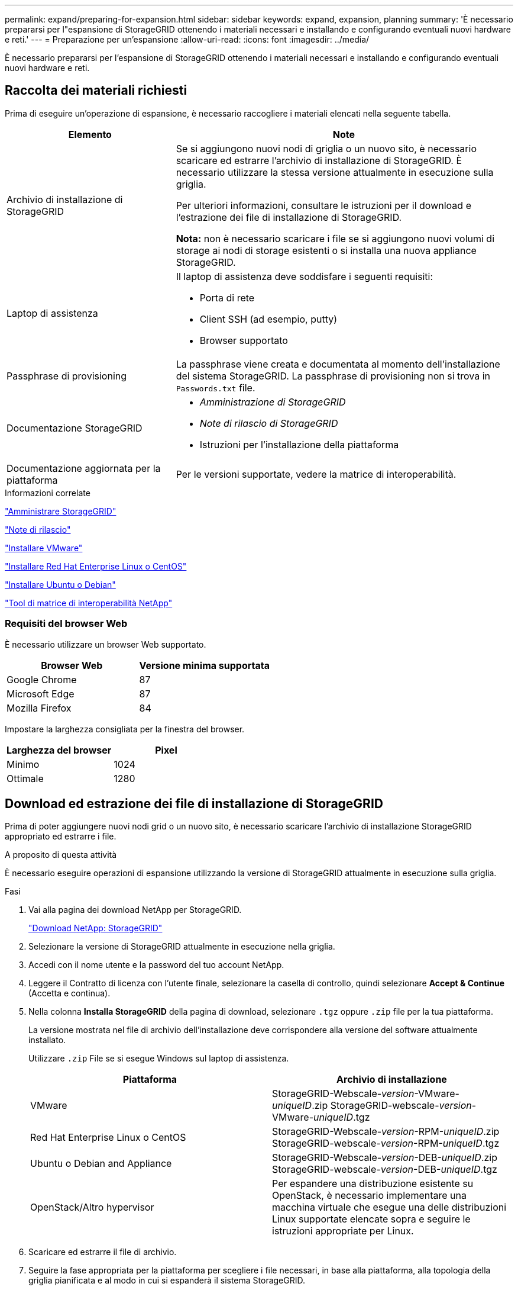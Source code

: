 ---
permalink: expand/preparing-for-expansion.html 
sidebar: sidebar 
keywords: expand, expansion, planning 
summary: 'È necessario prepararsi per l"espansione di StorageGRID ottenendo i materiali necessari e installando e configurando eventuali nuovi hardware e reti.' 
---
= Preparazione per un'espansione
:allow-uri-read: 
:icons: font
:imagesdir: ../media/


[role="lead"]
È necessario prepararsi per l'espansione di StorageGRID ottenendo i materiali necessari e installando e configurando eventuali nuovi hardware e reti.



== Raccolta dei materiali richiesti

Prima di eseguire un'operazione di espansione, è necessario raccogliere i materiali elencati nella seguente tabella.

[cols="1a,2a"]
|===
| Elemento | Note 


 a| 
Archivio di installazione di StorageGRID
 a| 
Se si aggiungono nuovi nodi di griglia o un nuovo sito, è necessario scaricare ed estrarre l'archivio di installazione di StorageGRID. È necessario utilizzare la stessa versione attualmente in esecuzione sulla griglia.

Per ulteriori informazioni, consultare le istruzioni per il download e l'estrazione dei file di installazione di StorageGRID.

*Nota:* non è necessario scaricare i file se si aggiungono nuovi volumi di storage ai nodi di storage esistenti o si installa una nuova appliance StorageGRID.



 a| 
Laptop di assistenza
 a| 
Il laptop di assistenza deve soddisfare i seguenti requisiti:

* Porta di rete
* Client SSH (ad esempio, putty)
* Browser supportato




 a| 
Passphrase di provisioning
 a| 
La passphrase viene creata e documentata al momento dell'installazione del sistema StorageGRID. La passphrase di provisioning non si trova in `Passwords.txt` file.



 a| 
Documentazione StorageGRID
 a| 
* _Amministrazione di StorageGRID_
* _Note di rilascio di StorageGRID_
* Istruzioni per l'installazione della piattaforma




 a| 
Documentazione aggiornata per la piattaforma
 a| 
Per le versioni supportate, vedere la matrice di interoperabilità.

|===
.Informazioni correlate
link:../admin/index.html["Amministrare StorageGRID"]

link:../release-notes/index.html["Note di rilascio"]

link:../vmware/index.html["Installare VMware"]

link:../rhel/index.html["Installare Red Hat Enterprise Linux o CentOS"]

link:../ubuntu/index.html["Installare Ubuntu o Debian"]

https://mysupport.netapp.com/matrix["Tool di matrice di interoperabilità NetApp"^]



=== Requisiti del browser Web

È necessario utilizzare un browser Web supportato.

[cols="1a,1a"]
|===
| Browser Web | Versione minima supportata 


 a| 
Google Chrome
 a| 
87



 a| 
Microsoft Edge
 a| 
87



 a| 
Mozilla Firefox
 a| 
84

|===
Impostare la larghezza consigliata per la finestra del browser.

[cols="1a,1a"]
|===
| Larghezza del browser | Pixel 


 a| 
Minimo
 a| 
1024



 a| 
Ottimale
 a| 
1280

|===


== Download ed estrazione dei file di installazione di StorageGRID

Prima di poter aggiungere nuovi nodi grid o un nuovo sito, è necessario scaricare l'archivio di installazione StorageGRID appropriato ed estrarre i file.

.A proposito di questa attività
È necessario eseguire operazioni di espansione utilizzando la versione di StorageGRID attualmente in esecuzione sulla griglia.

.Fasi
. Vai alla pagina dei download NetApp per StorageGRID.
+
https://mysupport.netapp.com/site/products/all/details/storagegrid/downloads-tab["Download NetApp: StorageGRID"^]

. Selezionare la versione di StorageGRID attualmente in esecuzione nella griglia.
. Accedi con il nome utente e la password del tuo account NetApp.
. Leggere il Contratto di licenza con l'utente finale, selezionare la casella di controllo, quindi selezionare *Accept & Continue* (Accetta e continua).
. Nella colonna *Installa StorageGRID* della pagina di download, selezionare `.tgz` oppure `.zip` file per la tua piattaforma.
+
La versione mostrata nel file di archivio dell'installazione deve corrispondere alla versione del software attualmente installato.

+
Utilizzare `.zip` File se si esegue Windows sul laptop di assistenza.

+
[cols="1a,1a"]
|===
| Piattaforma | Archivio di installazione 


 a| 
VMware
| StorageGRID-Webscale-_version_-VMware-_uniqueID_.zip StorageGRID-webscale-_version_-VMware-_uniqueID_.tgz 


 a| 
Red Hat Enterprise Linux o CentOS
| StorageGRID-Webscale-_version_-RPM-_uniqueID_.zip StorageGRID-webscale-_version_-RPM-_uniqueID_.tgz 


 a| 
Ubuntu o Debian and Appliance
| StorageGRID-Webscale-_version_-DEB-_uniqueID_.zip StorageGRID-webscale-_version_-DEB-_uniqueID_.tgz 


 a| 
OpenStack/Altro hypervisor
 a| 
Per espandere una distribuzione esistente su OpenStack, è necessario implementare una macchina virtuale che esegue una delle distribuzioni Linux supportate elencate sopra e seguire le istruzioni appropriate per Linux.

|===
. Scaricare ed estrarre il file di archivio.
. Seguire la fase appropriata per la piattaforma per scegliere i file necessari, in base alla piattaforma, alla topologia della griglia pianificata e al modo in cui si espanderà il sistema StorageGRID.
+
I percorsi elencati nella fase per ciascuna piattaforma sono relativi alla directory di primo livello installata dal file di archivio.

. Se si sta espandendo un sistema VMware, selezionare i file appropriati.
+
[cols="1a,1a"]
|===
| Percorso e nome del file | Descrizione 


| ./vsphere/README  a| 
Un file di testo che descrive tutti i file contenuti nel file di download di StorageGRID.



| ./vsphere/NLF000000.txt  a| 
Licenza gratuita che non fornisce alcun diritto di supporto per il prodotto.



| ./vsphere/NetApp-SG-_version_-SHA.vmdk  a| 
Il file del disco della macchina virtuale utilizzato come modello per la creazione di macchine virtuali con nodo grid.



| ./vsphere/vsphere-primary-admin.ovf ./vsphere/vsphere-primary-admin.mf  a| 
Il file di modello Open Virtualization Format (`.ovf`) e il file manifest (`.mf`) Per l'implementazione del nodo di amministrazione primario.



| ./vsphere/vsphere-non-primary-admin.ovf ./vsphere/vsphere-non-primary-admin.mf  a| 
Il file di modello (`.ovf`) e il file manifest (`.mf`) Per l'implementazione di nodi amministrativi non primari.



| ./vsphere/vsphere-archive.ovf ./vsphere/vsphere-archive.mf  a| 
Il file di modello (`.ovf`) e il file manifest (`.mf`) Per l'implementazione dei nodi di archiviazione.



| ./vsphere/vsphere-gateway.ovf ./vsphere/vsphere-gateway.mf  a| 
Il file di modello (`.ovf`) e il file manifest (`.mf`) Per l'implementazione dei nodi gateway.



| ./vsphere/vsphere-storage.ovf ./vsphere/vsphere-storage.mf  a| 
Il file di modello (`.ovf`) e il file manifest (`.mf`) Per l'implementazione di nodi di storage basati su macchine virtuali.



| Tool di scripting per la distribuzione | Descrizione 


| ./vsphere/deploy-vsphere-ovftool.sh  a| 
Uno script della shell Bash utilizzato per automatizzare l'implementazione dei nodi virtual grid.



| ./vsphere/deploy-vsphere-ovftool-sample.ini  a| 
Un file di configurazione di esempio da utilizzare con `deploy-vsphere-ovftool.sh` script.



| ./vsphere/configure-storagegrid.py  a| 
Script Python utilizzato per automatizzare la configurazione di un sistema StorageGRID.



| ./vsphere/configure-sga.py  a| 
Script Python utilizzato per automatizzare la configurazione delle appliance StorageGRID.



| ./vsphere/storagegrid-ssoauth.py  a| 
Script Python di esempio che è possibile utilizzare per accedere all'API Grid Management quando è attivato il single sign-on.



| ./vsphere/configure-storagegrid.sample.json  a| 
Un file di configurazione di esempio da utilizzare con `configure-storagegrid.py` script.



| ./vsphere/configure-storagegrid.blank.json  a| 
Un file di configurazione vuoto da utilizzare con `configure-storagegrid.py` script.

|===
. Se stai espandendo un sistema Red Hat Enterprise Linux o CentOS, seleziona i file appropriati.
+
[cols="1a,1a"]
|===
| Percorso e nome del file | Descrizione 


| ./rpms/README  a| 
Un file di testo che descrive tutti i file contenuti nel file di download di StorageGRID.



| ./rpms/NLF000000.txt  a| 
Licenza gratuita che non fornisce alcun diritto di supporto per il prodotto.



| ./rpms/StorageGRID-Webscale-Images-version-SHA.rpm  a| 
PACCHETTO RPM per l'installazione delle immagini dei nodi StorageGRID sugli host RHEL o CentOS.



| ./rpms/StorageGRID-Webscale-Service-version-SHA.rpm  a| 
PACCHETTO RPM per l'installazione del servizio host StorageGRID sugli host RHEL o CentOS.



| Tool di scripting per la distribuzione | Descrizione 


| ./rpms/configure-storagegrid.py  a| 
Script Python utilizzato per automatizzare la configurazione di un sistema StorageGRID.



| ./rpms/configure-sga.py  a| 
Script Python utilizzato per automatizzare la configurazione delle appliance StorageGRID.



| ./rpms/configure-storagegrid.sample.json  a| 
Un file di configurazione di esempio da utilizzare con `configure-storagegrid.py` script.



| ./rpms/storagegrid-ssoauth.py  a| 
Script Python di esempio che è possibile utilizzare per accedere all'API Grid Management quando è attivato il single sign-on.



| ./rpms/configure-storagegrid.blank.json  a| 
Un file di configurazione vuoto da utilizzare con `configure-storagegrid.py` script.



| ./rpms/extra/ansible  a| 
Esempio di manuale e ruolo Ansible per la configurazione degli host RHEL o CentOS per l'implementazione di container StorageGRID. È possibile personalizzare il ruolo o il manuale in base alle esigenze.

|===
. Se si sta espandendo un sistema Ubuntu o Debian, selezionare i file appropriati.
+
[cols="1a,1a"]
|===
| Percorso e nome del file | Descrizione 


| ./debs/README  a| 
Un file di testo che descrive tutti i file contenuti nel file di download di StorageGRID.



| ./debs/NLF000000.txt  a| 
Un file di licenza NetApp non in produzione che è possibile utilizzare per le implementazioni di test e proof of concept.



| ./debs/storagegrid-webscale-images-version-SHA.deb  a| 
PACCHETTO DEB per l'installazione delle immagini dei nodi StorageGRID su host Ubuntu o Debian.



| ./debs/storagegrid-webscale-images-version-SHA.deb.md5  a| 
Checksum MD5 per il file `/debs/storagegrid-webscale-images-version-SHA.deb`.



| ./debs/storagegrid-webscale-service-version-SHA.deb  a| 
PACCHETTO DEB per l'installazione del servizio host StorageGRID su host Ubuntu o Debian.



| Tool di scripting per la distribuzione | Descrizione 


| ./debs/configure-storagegrid.py  a| 
Script Python utilizzato per automatizzare la configurazione di un sistema StorageGRID.



| ./debs/configure-sga.py  a| 
Script Python utilizzato per automatizzare la configurazione delle appliance StorageGRID.



| ./debs/storagegrid-ssoauth.py  a| 
Script Python di esempio che è possibile utilizzare per accedere all'API Grid Management quando è attivato il single sign-on.



| ./debs/configure-storagegrid.sample.json  a| 
Un file di configurazione di esempio da utilizzare con `configure-storagegrid.py` script.



| ./debs/configure-storagegrid.blank.json  a| 
Un file di configurazione vuoto da utilizzare con `configure-storagegrid.py` script.



| ./debs/extra/ansible  a| 
Esempio di manuale e ruolo Ansible per la configurazione di host Ubuntu o Debian per la distribuzione di container StorageGRID. È possibile personalizzare il ruolo o il manuale in base alle esigenze.

|===
. Se si sta espandendo un sistema basato su appliance StorageGRID, selezionare i file appropriati.
+
[cols="1a,1a"]
|===
| Percorso e nome del file | Descrizione 


| ./debs/storagegrid-webscale-images-version-SHA.deb  a| 
PACCHETTO DEB per l'installazione delle immagini del nodo StorageGRID sulle appliance.



| ./debs/storagegrid-webscale-images-version-SHA.deb.md5  a| 
Checksum del pacchetto di installazione DEB utilizzato dal programma di installazione dell'appliance StorageGRID per verificare che il pacchetto sia intatto dopo il caricamento.

|===
+

NOTE: Per l'installazione dell'appliance, questi file sono necessari solo se è necessario evitare il traffico di rete. L'appliance può scaricare i file richiesti dal nodo di amministrazione principale.





== Verifica dell'hardware e della rete

Prima di iniziare l'espansione del sistema StorageGRID, è necessario assicurarsi di aver installato e configurato l'hardware necessario per supportare i nuovi nodi di rete o il nuovo sito.

Per informazioni sulle versioni supportate, vedere la matrice di interoperabilità.

È inoltre necessario verificare la connettività di rete tra i server del sito e verificare che il nodo di amministrazione primario sia in grado di comunicare con tutti i server di espansione destinati a ospitare il sistema StorageGRID.

Se si sta eseguendo un'attività di espansione che include l'aggiunta di una nuova subnet, è necessario aggiungere la nuova subnet della griglia prima di avviare la procedura di espansione.

Non utilizzare NAT (Network Address Translation) sulla rete di rete tra nodi di rete o tra siti StorageGRID. Quando si utilizzano indirizzi IPv4 privati per Grid Network, tali indirizzi devono essere direttamente instradabili da ogni nodo di griglia in ogni sito. Tuttavia, se necessario, è possibile utilizzare NAT tra client esterni e nodi di rete, ad esempio per fornire un indirizzo IP pubblico per un nodo gateway. L'utilizzo di NAT per il bridge di un segmento di rete pubblica è supportato solo quando si utilizza un'applicazione di tunneling trasparente per tutti i nodi della griglia, il che significa che i nodi della griglia non richiedono alcuna conoscenza degli indirizzi IP pubblici.

*Informazioni correlate*

https://mysupport.netapp.com/matrix["Tool di matrice di interoperabilità NetApp"^]

link:updating-subnets-for-grid-network.html["Aggiornamento delle subnet per la rete Grid"]
